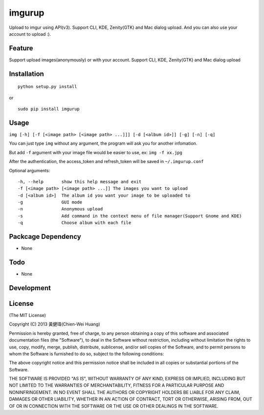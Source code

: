 imgurup
============
Upload to imgur using API(v3). Support CLI, KDE, Zenity(GTK) and Mac dialog upload. And you can also use your account to upload :).


Feature
-------
Support upload images(anonymously) or with your account.
Support CLI, KDE, Zenity(GTK) and Mac dialog upload

Installation
------------
::

	python setup.py install

or 

::

    sudo pip install imgurup


Usage
-----
``img [-h] [-f [<image path> [<image path> ...]]] [-d [<album id>]] [-g] [-n] [-q]``

You can just type ``img`` without any argument, the program will ask you for another infomation.

But add ``-f`` argument with your image file would be easier to use, ex: ``img -f xx.jpg``

After the authentication, the access_token and refresh_token will be saved in ``~/.imgurup.conf``

Optional arguments:
::

	-h, --help       show this help message and exit
	-f [<image path> [<image path> ...]] The images you want to upload
	-d [<album id>]  The album id you want your image to be uploaded to
	-g               GUI mode
	-n               Anonymous upload
	-s               Add command in the context menu of file manager(Support Gnome and KDE)
	-q               Choose album with each file

Packcage Dependency
-------------------
* None

Todo
----
* None

Development
-----------


License
-------
(The MIT License)

Copyright (C) 2013 黃健瑋(Chien-Wei Huang)

Permission is hereby granted, free of charge, to any person obtaining a copy of this software and associated documentation files (the "Software"), to deal in the Software without restriction, including without limitation the rights to use, copy, modify, merge, publish, distribute, sublicense, and/or sell copies of the Software, and to permit persons to whom the Software is furnished to do so, subject to the following conditions:

The above copyright notice and this permission notice shall be included in all copies or substantial portions of the Software.

THE SOFTWARE IS PROVIDED "AS IS", WITHOUT WARRANTY OF ANY KIND, EXPRESS OR IMPLIED, INCLUDING BUT NOT LIMITED TO THE WARRANTIES OF MERCHANTABILITY, FITNESS FOR A PARTICULAR PURPOSE AND NONINFRINGEMENT. IN NO EVENT SHALL THE AUTHORS OR COPYRIGHT HOLDERS BE LIABLE FOR ANY CLAIM, DAMAGES OR OTHER LIABILITY, WHETHER IN AN ACTION OF CONTRACT, TORT OR OTHERWISE, ARISING FROM, OUT OF OR IN CONNECTION WITH THE SOFTWARE OR THE USE OR OTHER DEALINGS IN THE SOFTWARE.

